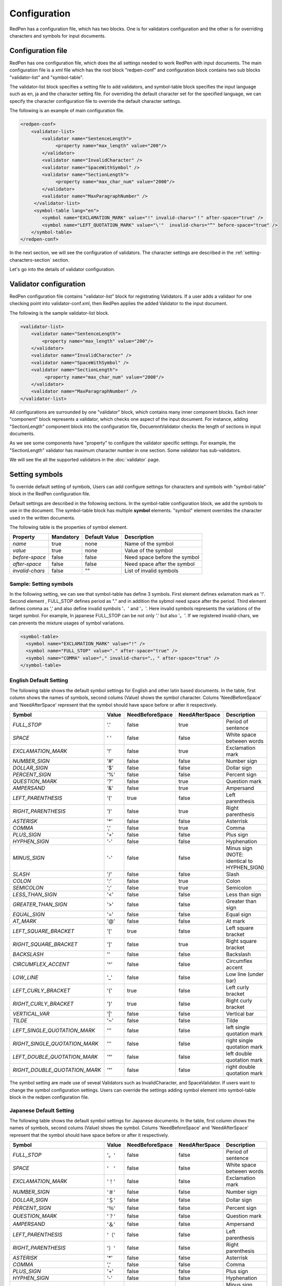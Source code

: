 Configuration
==============

RedPen has a configuration file, which has two blocks. One is for validators configuration and the other is for overriding characters and symbols for input documents.

Configuration file
------------------------

RedPen has one configuration file, which does the all settings needed to work RedPen with input documents.
The main configuration file is a xml file which has the root block "redpen-conf" and configuration block contains
two sub blocks "validator-list" and "symbol-table".

The validator-list block specifies a setting file to add validators, and
symbol-table block specifies the input language such as en, ja and the character setting file.
For overriding the default character set for the specified language,
we can specify the character configuration file to override the default character settings.

The following is an example of main configuration file.

.. code-block:: xml

    <redpen-conf>
        <validator-list>
            <validator name="SentenceLength">
                 <property name="max_length" value="200"/>
            </validator>
            <validator name="InvalidCharacter" />
            <validator name="SpaceWithSymbol" />
            <validator name="SectionLength">
                 <property name="max_char_num" value="2000"/>
            </validator>
            <validator name="MaxParagraphNumber" />
         </validator-list>
         <symbol-table lang="en">
            <symbol name="EXCLAMATION_MARK" value="!" invalid-chars="！" after-space="true" />
            <symbol name="LEFT_QUOTATION_MARK" value="\'"  invalid-chars="“" before-space="true" />
        </symbol-table>
    </redpen-conf>

In the next section, we will see the configuration of validators.
The character settings are described in the :ref:`setting-characters-section` section.

Let's go into the details of validator configuration.

Validator configuration
------------------------

RedPen configuration file contains "validator-list" block for registrating Validators.
If a user adds a validaor for one checking point into validator-conf.xml,
then RedPen applies the added Validator to the input document.

The following is the sample validator-list block.

.. code-block:: xml

    <validator-list>
        <validator name="SentenceLength">
            <property name="max_length" value="200"/>
        </validator>
        <validator name="InvalidCharacter" />
        <validator name="SpaceWithSymbol" />
        <validator name="SectionLength">
             <property name="max_char_num" value="2000"/>
        </validator>
        <validator name="MaxParagraphNumber" />
    </validator-list>

All configurations are surrounded by one "validator" block, which contains many inner component blocks. Each inner "component"
block represents a validator, which checks one aspect of the input document. For instance, adding
"SectionLength" component block into the configuration file, DocuemntValidator checks the length of sections in input documents.

As we see some components have "property" to configure the validator specific settings. For example,
the "SectionLength" validator has maximum character number in one section. Some validator has sub-validators.

We will see the all the supported validators in the :doc:`validator` page.

.. _setting-characters-section:

Setting symbols
-------------------

To override default setting of symbols, Users can add configure settings for characters and symbols
with "symbol-table" block in the RedPen configuration file.

Default settings are described in the following sections.
In the symbol-table configuration block, we add the symbols to use in the document. 
The symbol-table block has multiple **symbol** elements.
"symbol" element overrides the character used in the written documents.

The following table is the properties of symbol element.

.. table::

  ==================== ============= ============= ===================================
  Property             Mandatory     Default Value Description
  ==================== ============= ============= ===================================
  `name`               true          none          Name of the symbol
  `value`              true          none          Value of the symbol
  `before-space`       false         false         Need space before the symbol
  `after-space`        false         false         Need space after the symbol
  `invalid-chars`      false         ""            List of invalid symbols
  ==================== ============= ============= ===================================


Sample: Setting symbols
~~~~~~~~~~~~~~~~~~~~~~~~~~~~

In the following setting, we can see that symbol-table has define 3 symbols. First element defines
exlamation mark as '!'. Second element , FULL_STOP defines period as "." and in addition the sybmol need space
after the period. Third element defines comma as ',' and also define invalid symbols '、' and '，'. Here invalid
symbols represents the variations of the target symbol. For example, In japanese FULL_STOP can be not only '.'
but also '。'. If we registered invalid-chars, we can prevents the mixture usages of symbol variations.

.. code-block:: xml

  <symbol-table>
    <symbol name="EXCLAMATION_MARK" value="!" />
    <symbol name="FULL_STOP" value="." after-space="true" />
    <symbol name="COMMA" value="," invalid-chars="、，" after-space="true" />
  </symbol-table>

English Default Setting
~~~~~~~~~~~~~~~~~~~~~~~~~~

The following table shows the default symbol settings for English and other latin based documents. In the table, first column shows the names of symbols,
second colums (Value) shows the symbol character. Colums 'NeedBeforeSpace' and 'NeedAfterSpace' represent that the symbol should have space before or after it respectively.

.. table::

  ============================= ============= ================== ================== =============================================
  Symbol                        Value         NeedBeforeSpace    NeedAfterSpace     Description
  ============================= ============= ================== ================== =============================================
  `FULL_STOP`                   '.'           false              true               Period of sentence
  `SPACE`                       ' '           false              false              White space between words
  `EXCLAMATION_MARK`            '!'           false              true               Exclamation mark
  `NUMBER_SIGN`                 '#'           false              false              Number sign
  `DOLLAR_SIGN`                 '$'           false              false              Dollar sign
  `PERCENT_SIGN`                '%'           false              false              Percent sign
  `QUESTION_MARK`               '?'           false              true               Question mark
  `AMPERSAND`                   '&'           false              true               Ampersand
  `LEFT_PARENTHESIS`            '('           true               false              Left parenthesis
  `RIGHT_PARENTHESIS`           ')'           false              true               Right parenthesis
  `ASTERISK`                    '*'           false              false              Asterrisk
  `COMMA`                       ','           false              true               Comma
  `PLUS_SIGN`                   '+'           false              false              Plus sign
  `HYPHEN_SIGN`                 '-'           false              false              Hyphenation
  `MINUS_SIGN`                  '-'           false              false              Minus sign (NOTE: identical to HYPHEN_SIGN)
  `SLASH`                       '/'           false              false              Slash
  `COLON`                       ':'           false              true               Colon
  `SEMICOLON`                   ';'           false              true               Semicolon
  `LESS_THAN_SIGN`              '<'           false              false              Less than sign
  `GREATER_THAN_SIGN`           '>'           false              false              Greater than sign
  `EQUAL_SIGN`                  '='           false              false              Equal sign
  `AT_MARK`                     '@'           false              false              At mark
  `LEFT_SQUARE_BRACKET`         '['           true               false              Left square bracket
  `RIGHT_SQUARE_BRACKET`        ']'           false              true               Right square bracket
  `BACKSLASH`                   '\'           false              false              Backslash
  `CIRCUMFLEX_ACCENT`           '^'           false              false              Circumflex accent
  `LOW_LINE`                    '_'           false              false              Low line (under bar)
  `LEFT_CURLY_BRACKET`          '{'           true               false              Left curly bracket
  `RIGHT_CURLY_BRACKET`         '}'           true               false              Right curly bracket
  `VERTICAL_VAR`                '|'           false              false              Vertical bar
  `TILDE`                       '~'           false              false              Tilde
  `LEFT_SINGLE_QUOTATION_MARK`  '‘'           false              false              left single quotation mark
  `RIGHT_SINGLE_QUOTATION_MARK` '’'           false              false              right single quotation mark
  `LEFT_DOUBLE_QUOTATION_MARK`  '“'           false              false              left double quotation mark
  `RIGHT_DOUBLE_QUOTATION_MARK` '”'           false              false              right double quotation mark
  ============================= ============= ================== ================== =============================================

The symbol setting are made use of seveal Validators such as InvalidCharacter, and SpaceValidator. If users want to change the
symbol configuration settings. Users can override the settings adding symbol element into symbol-table block in the redpen configuration file.

Japanese Default Setting
~~~~~~~~~~~~~~~~~~~~~~~~~~

The following table shows the default symbol settings for Japanese documents. In the table, first column shows the names of symbols,
second colums (Value) shows the symbol. Colums 'NeedBeforeSpace' and 'NeedAfterSpace' represent that the
symbol should have space before or after it respectively.

.. table::

  ============================= ============= ================== ================== =============================================
  Symbol                        Value         NeedBeforeSpace    NeedAfterSpace     Description
  ============================= ============= ================== ================== =============================================
  `FULL_STOP`                   '。'          false              false              Period of sentence
  `SPACE`                       '　'          false              false              White space between words
  `EXCLAMATION_MARK`            '！'          false              false              Exclamation mark
  `NUMBER_SIGN`                 '＃'          false              false              Number sign
  `DOLLAR_SIGN`                 '＄'          false              false              Dollar sign
  `PERCENT_SIGN`                '％'          false              false              Percent sign
  `QUESTION_MARK`               '？'          false              false              Question mark
  `AMPERSAND`                   '＆'          false              false              Ampersand
  `LEFT_PARENTHESIS`            '（'          false              false              Left parenthesis
  `RIGHT_PARENTHESIS`           '）'          false              false              Right parenthesis
  `ASTERISK`                    '*'           false              false              Asterrisk
  `COMMA`                       ','           false              false              Comma
  `PLUS_SIGN`                   '+'           false              false              Plus sign
  `HYPHEN_SIGN`                 '-'           false              false              Hyphenation
  `MINUS_SIGN`                  '-'           false              false              Minus sign (NOTE: identical to HYPHEN_SIGN)
  `SLASH`                       '/'           false              false              Slash
  `COLON`                       '：'           false             false              Colon
  `SEMICOLON`                   '；'           false             false              Semicolon
  `LESS_THAN_SIGN`              '＜'           false             false              Less than sign
  `GREATER_THAN_SIGN`           '＞'           false             false              Greater than sign
  `EQUAL_SIGN`                  '＝'           false             false              Equal sign
  `AT_MARK`                     '＠'           false             false              At mark
  `LEFT_SQUARE_BRACKET`         '「'           true              false              Left square bracket
  `RIGHT_SQUARE_BRACKET`        '」'           false             false              Right square bracket
  `BACKSLASH`                   '￥'           false             false              Backslash
  `CIRCUMFLEX_ACCENT`           '＾'           false             false              Circumflex accent
  `LOW_LINE`                    '＿'           false             false              Low line (under bar)
  `LEFT_CURLY_BRACKET`          '｛'           true              false              Left curly bracket
  `RIGHT_CURLY_BRACKET`         '｝'           true              false              Right curly bracket
  `VERTICAL_VAR`                '｜'           false             false              Vertical bar
  `TILDE`                       '〜'           false             false              Tilde
  `LEFT_SINGLE_QUOTATION_MARK`  '‘'           false              false              left single quotation mark
  `RIGHT_SINGLE_QUOTATION_MARK` '’'           false              false              right single quotation mark
  `LEFT_DOUBLE_QUOTATION_MARK`  '“'           false              false              left double quotation mark
  `RIGHT_DOUBLE_QUOTATION_MARK` '”'           false              false              right double quotation mark
  ============================= ============= ================== ================== =============================================

